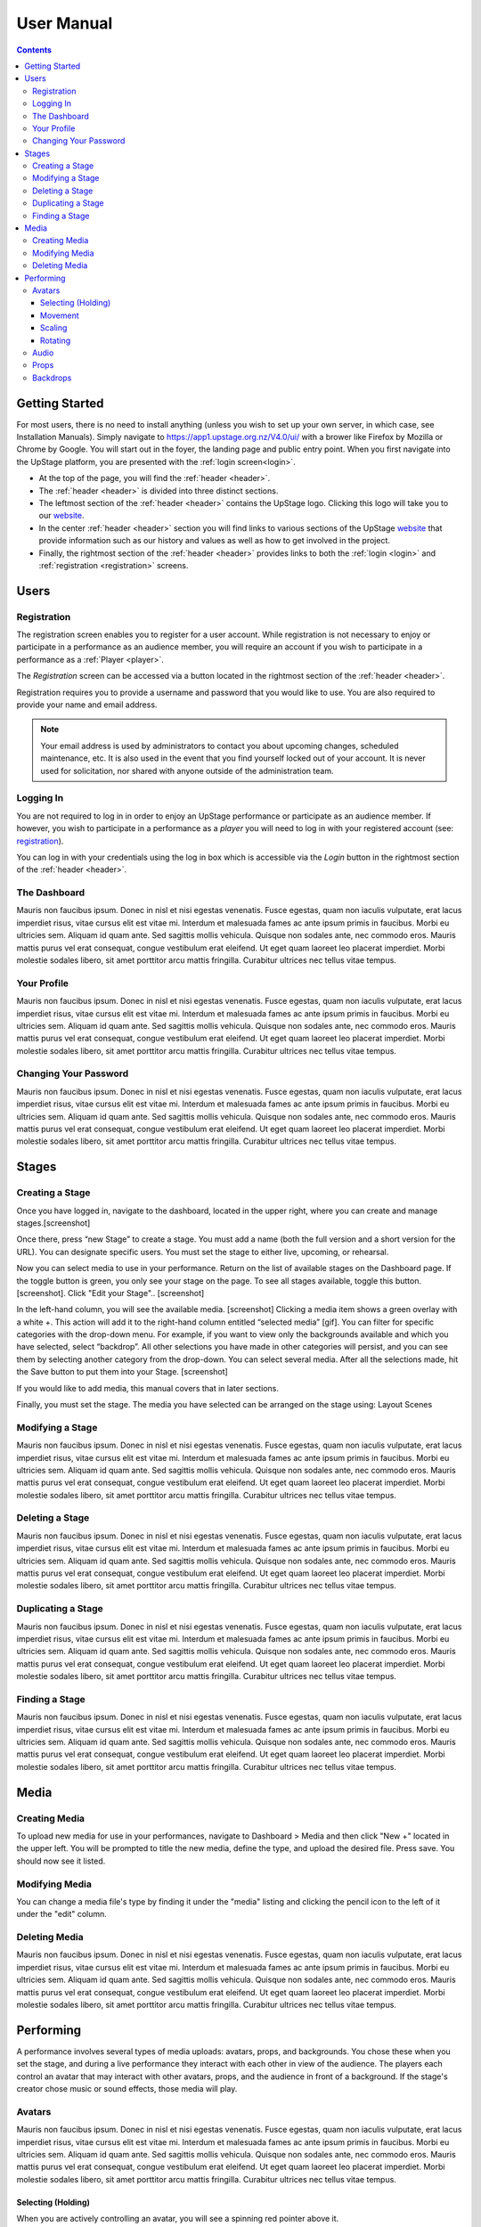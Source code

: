 ########################################################
User Manual
########################################################
.. contents::
    :depth: 4

.. _website: https://upstage.org.nz


.. _user-manual_getting_started:

Getting Started
*******************************************************

For most users, there is no need to install anything (unless you wish to set up your own server, in which case, see Installation Manuals). Simply navigate to https://app1.upstage.org.nz/V4.0/ui/ with a brower like Firefox by Mozilla or Chrome by Google. You will start out in the foyer, the landing page and public entry point.
When you first navigate into the UpStage platform, you are presented with the :ref:`login screen<login>`.

- At the top of the page, you will find the :ref:`header <header>`.  
- The :ref:`header <header>` is divided into three distinct sections.
- The leftmost section of the :ref:`header <header>` contains the UpStage logo.  Clicking this logo will take you to our `website`_.
- In the center :ref:`header <header>` section you will find links to various sections of the UpStage `website`_ that provide information such as our history and values as well as how to get involved in the project.
- Finally, the rightmost section of the :ref:`header <header>` provides links to both the :ref:`login <login>` and :ref:`registration <registration>` screens.

Users
*******************************************************

.. _registration:

Registration
-------------------------------------------------------
The registration screen enables you to register for a user account.  While registration is not necessary to enjoy or participate in a performance as an audience member,
you will require an account if you wish to participate in a performance as a :ref:`Player <player>`.

The *Registration* screen can be accessed via a button located in the rightmost section of the :ref:`header <header>`.

.. image:: /register_box.png
    :alt: Registration Screen

Registration requires you to provide a username and password that you would like to use.  You are also required to provide your name and email address.

.. note::
    Your email address is used by administrators to contact you about upcoming changes, scheduled maintenance, etc.  It is also used in the event that you find yourself locked out of your account.
    It is never used for solicitation, nor shared with anyone outside of the administration team.

.. _login:

Logging In
-------------------------------------------------------
You are not required to log in in order to enjoy an UpStage performance or participate as an audience member. 
If however, you wish to participate in a performance as a *player* you will need to log in with your registered account (see: `registration`_).

You can log in with your credentials using the log in box which is accessible via the *Login* button in the rightmost section of the :ref:`header <header>`.

.. image:: /login_box.png
    :alt: Login Screen


.. _dashboard:

The Dashboard
-------------------------------------------------------
Mauris non faucibus ipsum. Donec in nisl et nisi egestas venenatis. Fusce egestas, quam non iaculis vulputate, erat lacus imperdiet risus, vitae cursus elit est vitae mi. Interdum et malesuada fames ac ante ipsum primis in faucibus. Morbi eu ultricies sem. Aliquam id quam ante. Sed sagittis mollis vehicula. Quisque non sodales ante, nec commodo eros. Mauris mattis purus vel erat consequat, congue vestibulum erat eleifend. Ut eget quam laoreet leo placerat imperdiet. Morbi molestie sodales libero, sit amet porttitor arcu mattis fringilla. Curabitur ultrices nec tellus vitae tempus.

.. image:: /dashboard.png
    :alt: Dashboard

.. _profile:

Your Profile
-------------------------------------------------------
Mauris non faucibus ipsum. Donec in nisl et nisi egestas venenatis. Fusce egestas, quam non iaculis vulputate, erat lacus imperdiet risus, vitae cursus elit est vitae mi. Interdum et malesuada fames ac ante ipsum primis in faucibus. Morbi eu ultricies sem. Aliquam id quam ante. Sed sagittis mollis vehicula. Quisque non sodales ante, nec commodo eros. Mauris mattis purus vel erat consequat, congue vestibulum erat eleifend. Ut eget quam laoreet leo placerat imperdiet. Morbi molestie sodales libero, sit amet porttitor arcu mattis fringilla. Curabitur ultrices nec tellus vitae tempus.

.. image:: /change_profile.png
    :alt: Your profile

.. _change-password:

Changing Your Password
-------------------------------------------------------
Mauris non faucibus ipsum. Donec in nisl et nisi egestas venenatis. Fusce egestas, quam non iaculis vulputate, erat lacus imperdiet risus, vitae cursus elit est vitae mi. Interdum et malesuada fames ac ante ipsum primis in faucibus. Morbi eu ultricies sem. Aliquam id quam ante. Sed sagittis mollis vehicula. Quisque non sodales ante, nec commodo eros. Mauris mattis purus vel erat consequat, congue vestibulum erat eleifend. Ut eget quam laoreet leo placerat imperdiet. Morbi molestie sodales libero, sit amet porttitor arcu mattis fringilla. Curabitur ultrices nec tellus vitae tempus.

.. image:: /change_password.png
    :alt: Change password

Stages
*******************************************************

.. _create-stage:

Creating a Stage
-------------------------------------------------------

Once you have logged in, navigate to the dashboard, located in the upper right, where you can create and manage stages.[screenshot]

Once there, press “new Stage” to create a stage. You must add a name (both the full version and a short version for the URL). You can designate specific users. You must set the stage to either live, upcoming, or rehearsal. 

Now you can select media to use in your performance. Return on the list of available stages on the Dashboard page. If the toggle button is green, you only see your stage on the page. To see all stages available, toggle this button. [screenshot]. Click "Edit your Stage".. [screenshot] 

In the left-hand column, you will see the available media. [screenshot]  Clicking a media item shows a green overlay with a white +. This action will add it to the right-hand column entitled “selected media” [gif]. You can filter for specific categories with the drop-down menu. For example, if you want to view only the backgrounds available and which you have selected, select “backdrop”. All other selections you have made in other categories will persist, and you can see them by selecting another category from the drop-down. You can select several media. After all the selections made, hit the Save button to put them into your Stage. [screenshot]

If you would like to add media, this manual covers that in later sections.

Finally, you must set the stage. The media you have selected can be arranged on the stage using:
Layout
Scenes

.. _modify-stage:

Modifying a Stage
-------------------------------------------------------
Mauris non faucibus ipsum. Donec in nisl et nisi egestas venenatis. Fusce egestas, quam non iaculis vulputate, erat lacus imperdiet risus, vitae cursus elit est vitae mi. Interdum et malesuada fames ac ante ipsum primis in faucibus. Morbi eu ultricies sem. Aliquam id quam ante. Sed sagittis mollis vehicula. Quisque non sodales ante, nec commodo eros. Mauris mattis purus vel erat consequat, congue vestibulum erat eleifend. Ut eget quam laoreet leo placerat imperdiet. Morbi molestie sodales libero, sit amet porttitor arcu mattis fringilla. Curabitur ultrices nec tellus vitae tempus.

.. image:: /stage_details.png
    :alt: Stage details

.. _delete-stage:

Deleting a Stage
-------------------------------------------------------
Mauris non faucibus ipsum. Donec in nisl et nisi egestas venenatis. Fusce egestas, quam non iaculis vulputate, erat lacus imperdiet risus, vitae cursus elit est vitae mi. Interdum et malesuada fames ac ante ipsum primis in faucibus. Morbi eu ultricies sem. Aliquam id quam ante. Sed sagittis mollis vehicula. Quisque non sodales ante, nec commodo eros. Mauris mattis purus vel erat consequat, congue vestibulum erat eleifend. Ut eget quam laoreet leo placerat imperdiet. Morbi molestie sodales libero, sit amet porttitor arcu mattis fringilla. Curabitur ultrices nec tellus vitae tempus.

.. _duplicate-stage:

Duplicating a Stage
-------------------------------------------------------
Mauris non faucibus ipsum. Donec in nisl et nisi egestas venenatis. Fusce egestas, quam non iaculis vulputate, erat lacus imperdiet risus, vitae cursus elit est vitae mi. Interdum et malesuada fames ac ante ipsum primis in faucibus. Morbi eu ultricies sem. Aliquam id quam ante. Sed sagittis mollis vehicula. Quisque non sodales ante, nec commodo eros. Mauris mattis purus vel erat consequat, congue vestibulum erat eleifend. Ut eget quam laoreet leo placerat imperdiet. Morbi molestie sodales libero, sit amet porttitor arcu mattis fringilla. Curabitur ultrices nec tellus vitae tempus.

.. _find-stage:

Finding a Stage
-------------------------------------------------------
Mauris non faucibus ipsum. Donec in nisl et nisi egestas venenatis. Fusce egestas, quam non iaculis vulputate, erat lacus imperdiet risus, vitae cursus elit est vitae mi. Interdum et malesuada fames ac ante ipsum primis in faucibus. Morbi eu ultricies sem. Aliquam id quam ante. Sed sagittis mollis vehicula. Quisque non sodales ante, nec commodo eros. Mauris mattis purus vel erat consequat, congue vestibulum erat eleifend. Ut eget quam laoreet leo placerat imperdiet. Morbi molestie sodales libero, sit amet porttitor arcu mattis fringilla. Curabitur ultrices nec tellus vitae tempus.


Media
*******************************************************

.. _create-media:

Creating Media
-------------------------------------------------------
To upload new media for use in your performances, navigate to  Dashboard > Media and then click "New +" located in the upper left. You will be prompted to title the new media, define the type, and upload the desired file. Press save. You should now see it listed. 

.. _modify-media:

Modifying Media
-------------------------------------------------------
You can change a media file's type by finding it under the "media" listing and clicking the pencil icon to the left of it under the "edit" column.

.. _delete-media:

Deleting Media
-------------------------------------------------------
Mauris non faucibus ipsum. Donec in nisl et nisi egestas venenatis. Fusce egestas, quam non iaculis vulputate, erat lacus imperdiet risus, vitae cursus elit est vitae mi. Interdum et malesuada fames ac ante ipsum primis in faucibus. Morbi eu ultricies sem. Aliquam id quam ante. Sed sagittis mollis vehicula. Quisque non sodales ante, nec commodo eros. Mauris mattis purus vel erat consequat, congue vestibulum erat eleifend. Ut eget quam laoreet leo placerat imperdiet. Morbi molestie sodales libero, sit amet porttitor arcu mattis fringilla. Curabitur ultrices nec tellus vitae tempus.


Performing
*******************************************************
A performance involves several types of media uploads: avatars, props, and backgrounds. You chose these when you set the stage, and during a live performance they interact with each other in view of the audience. The players each control an avatar that may interact with other avatars, props, and the audience in front of a background. If the stage's creator chose music or sound effects, those media will play.

.. _avatars:

Avatars
-------------------------------------------------------
Mauris non faucibus ipsum. Donec in nisl et nisi egestas venenatis. Fusce egestas, quam non iaculis vulputate, erat lacus imperdiet risus, vitae cursus elit est vitae mi. Interdum et malesuada fames ac ante ipsum primis in faucibus. Morbi eu ultricies sem. Aliquam id quam ante. Sed sagittis mollis vehicula. Quisque non sodales ante, nec commodo eros. Mauris mattis purus vel erat consequat, congue vestibulum erat eleifend. Ut eget quam laoreet leo placerat imperdiet. Morbi molestie sodales libero, sit amet porttitor arcu mattis fringilla. Curabitur ultrices nec tellus vitae tempus.

.. _avatars-selecting:

Selecting (Holding)
=======================================================
When you are actively controlling an avatar, you will see a spinning red pointer above it.

.. _avatars-movement:

Movement
=======================================================
Mauris non faucibus ipsum. Donec in nisl et nisi egestas venenatis. Fusce egestas, quam non iaculis vulputate, erat lacus imperdiet risus, vitae cursus elit est vitae mi. Interdum et malesuada fames ac ante ipsum primis in faucibus. Morbi eu ultricies sem. Aliquam id quam ante. Sed sagittis mollis vehicula. Quisque non sodales ante, nec commodo eros. Mauris mattis purus vel erat consequat, congue vestibulum erat eleifend. Ut eget quam laoreet leo placerat imperdiet. Morbi molestie sodales libero, sit amet porttitor arcu mattis fringilla. Curabitur ultrices nec tellus vitae tempus.

.. _avatars-scaling:

Scaling
=======================================================
Mauris non faucibus ipsum. Donec in nisl et nisi egestas venenatis. Fusce egestas, quam non iaculis vulputate, erat lacus imperdiet risus, vitae cursus elit est vitae mi. Interdum et malesuada fames ac ante ipsum primis in faucibus. Morbi eu ultricies sem. Aliquam id quam ante. Sed sagittis mollis vehicula. Quisque non sodales ante, nec commodo eros. Mauris mattis purus vel erat consequat, congue vestibulum erat eleifend. Ut eget quam laoreet leo placerat imperdiet. Morbi molestie sodales libero, sit amet porttitor arcu mattis fringilla. Curabitur ultrices nec tellus vitae tempus.

.. _avatars-rotation:

Rotating
=======================================================
Mauris non faucibus ipsum. Donec in nisl et nisi egestas venenatis. Fusce egestas, quam non iaculis vulputate, erat lacus imperdiet risus, vitae cursus elit est vitae mi. Interdum et malesuada fames ac ante ipsum primis in faucibus. Morbi eu ultricies sem. Aliquam id quam ante. Sed sagittis mollis vehicula. Quisque non sodales ante, nec commodo eros. Mauris mattis purus vel erat consequat, congue vestibulum erat eleifend. Ut eget quam laoreet leo placerat imperdiet. Morbi molestie sodales libero, sit amet porttitor arcu mattis fringilla. Curabitur ultrices nec tellus vitae tempus.

.. _audio:

Audio
-------------------------------------------------------
Mauris non faucibus ipsum. Donec in nisl et nisi egestas venenatis. Fusce egestas, quam non iaculis vulputate, erat lacus imperdiet risus, vitae cursus elit est vitae mi. Interdum et malesuada fames ac ante ipsum primis in faucibus. Morbi eu ultricies sem. Aliquam id quam ante. Sed sagittis mollis vehicula. Quisque non sodales ante, nec commodo eros. Mauris mattis purus vel erat consequat, congue vestibulum erat eleifend. Ut eget quam laoreet leo placerat imperdiet. Morbi molestie sodales libero, sit amet porttitor arcu mattis fringilla. Curabitur ultrices nec tellus vitae tempus.

.. _props:

Props
-------------------------------------------------------
Mauris non faucibus ipsum. Donec in nisl et nisi egestas venenatis. Fusce egestas, quam non iaculis vulputate, erat lacus imperdiet risus, vitae cursus elit est vitae mi. Interdum et malesuada fames ac ante ipsum primis in faucibus. Morbi eu ultricies sem. Aliquam id quam ante. Sed sagittis mollis vehicula. Quisque non sodales ante, nec commodo eros. Mauris mattis purus vel erat consequat, congue vestibulum erat eleifend. Ut eget quam laoreet leo placerat imperdiet. Morbi molestie sodales libero, sit amet porttitor arcu mattis fringilla. Curabitur ultrices nec tellus vitae tempus.

.. _backdrops:

Backdrops
-------------------------------------------------------
Mauris non faucibus ipsum. Donec in nisl et nisi egestas venenatis. Fusce egestas, quam non iaculis vulputate, erat lacus imperdiet risus, vitae cursus elit est vitae mi. Interdum et malesuada fames ac ante ipsum primis in faucibus. Morbi eu ultricies sem. Aliquam id quam ante. Sed sagittis mollis vehicula. Quisque non sodales ante, nec commodo eros. Mauris mattis purus vel erat consequat, congue vestibulum erat eleifend. Ut eget quam laoreet leo placerat imperdiet. Morbi molestie sodales libero, sit amet porttitor arcu mattis fringilla. Curabitur ultrices nec tellus vitae tempus.
